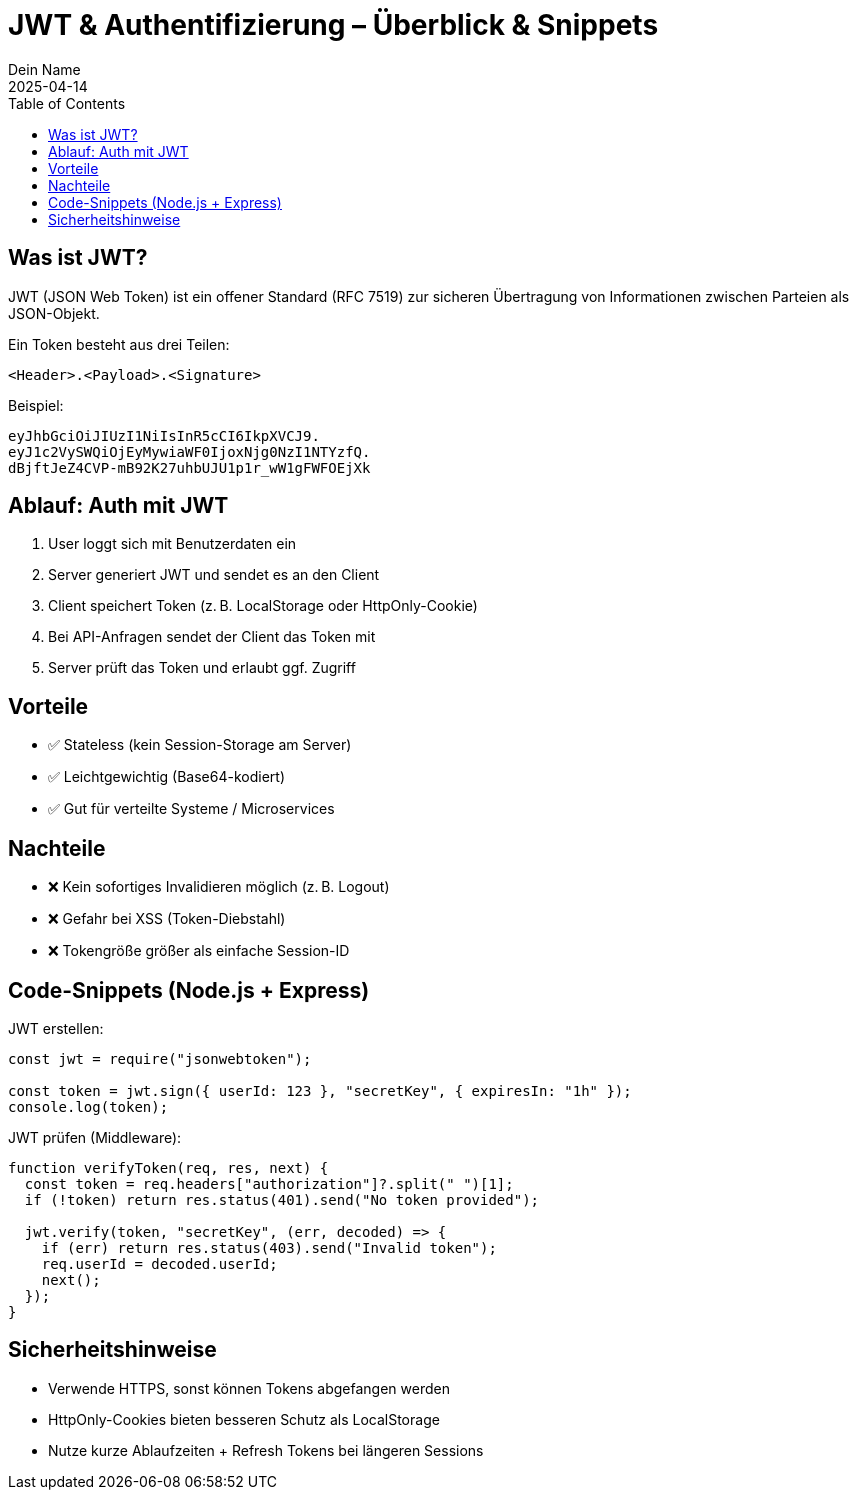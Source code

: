 
= JWT & Authentifizierung – Überblick & Snippets
:author: Dein Name
:revdate: 2025-04-14
:toc:
:icons: font

== Was ist JWT?

JWT (JSON Web Token) ist ein offener Standard (RFC 7519) zur sicheren Übertragung von Informationen zwischen Parteien als JSON-Objekt.

Ein Token besteht aus drei Teilen:

[source]
----
<Header>.<Payload>.<Signature>
----

Beispiel:

[source]
----
eyJhbGciOiJIUzI1NiIsInR5cCI6IkpXVCJ9.
eyJ1c2VySWQiOjEyMywiaWF0IjoxNjg0NzI1NTYzfQ.
dBjftJeZ4CVP-mB92K27uhbUJU1p1r_wW1gFWFOEjXk
----

== Ablauf: Auth mit JWT

1. User loggt sich mit Benutzerdaten ein
2. Server generiert JWT und sendet es an den Client
3. Client speichert Token (z. B. LocalStorage oder HttpOnly-Cookie)
4. Bei API-Anfragen sendet der Client das Token mit
5. Server prüft das Token und erlaubt ggf. Zugriff

== Vorteile

- ✅ Stateless (kein Session-Storage am Server)
- ✅ Leichtgewichtig (Base64-kodiert)
- ✅ Gut für verteilte Systeme / Microservices

== Nachteile

- ❌ Kein sofortiges Invalidieren möglich (z. B. Logout)
- ❌ Gefahr bei XSS (Token-Diebstahl)
- ❌ Tokengröße größer als einfache Session-ID

== Code-Snippets (Node.js + Express)

JWT erstellen:

[source,js]
----
const jwt = require("jsonwebtoken");

const token = jwt.sign({ userId: 123 }, "secretKey", { expiresIn: "1h" });
console.log(token);
----

JWT prüfen (Middleware):

[source,js]
----
function verifyToken(req, res, next) {
  const token = req.headers["authorization"]?.split(" ")[1];
  if (!token) return res.status(401).send("No token provided");

  jwt.verify(token, "secretKey", (err, decoded) => {
    if (err) return res.status(403).send("Invalid token");
    req.userId = decoded.userId;
    next();
  });
}
----

== Sicherheitshinweise

- Verwende HTTPS, sonst können Tokens abgefangen werden
- HttpOnly-Cookies bieten besseren Schutz als LocalStorage
- Nutze kurze Ablaufzeiten + Refresh Tokens bei längeren Sessions
